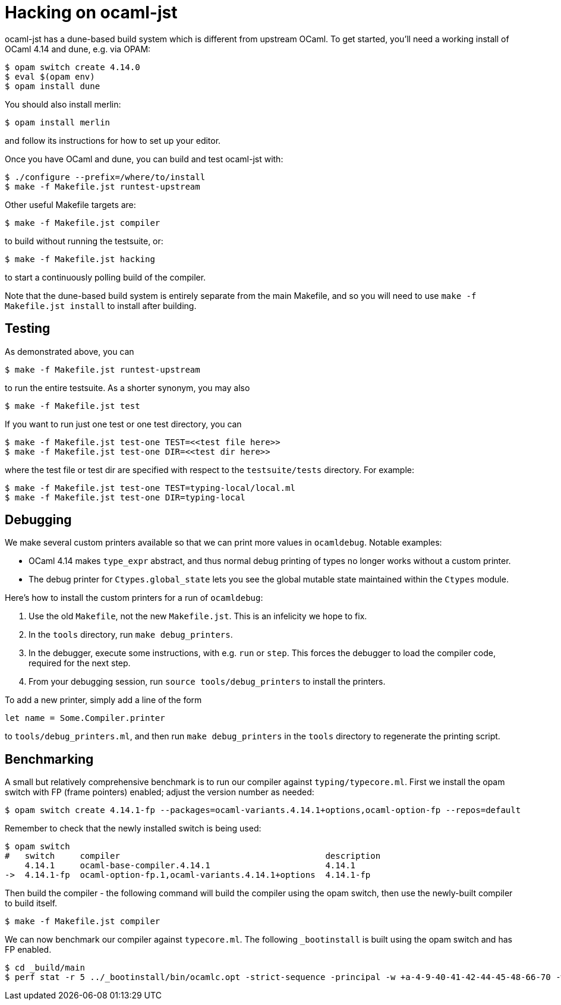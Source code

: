 = Hacking on ocaml-jst

ocaml-jst has a dune-based build system which is different from
upstream OCaml. To get started, you'll need a working install of OCaml
4.14 and dune, e.g. via OPAM:

    $ opam switch create 4.14.0
    $ eval $(opam env)
    $ opam install dune

You should also install merlin:

    $ opam install merlin

and follow its instructions for how to set up your editor.

Once you have OCaml and dune, you can build and test ocaml-jst with:

    $ ./configure --prefix=/where/to/install
    $ make -f Makefile.jst runtest-upstream

Other useful Makefile targets are:

    $ make -f Makefile.jst compiler

to build without running the testsuite, or:

    $ make -f Makefile.jst hacking

to start a continuously polling build of the compiler.

Note that the dune-based build system is entirely separate from the main
Makefile, and so you will need to use `make -f Makefile.jst install`
to install after building.

## Testing

As demonstrated above, you can

    $ make -f Makefile.jst runtest-upstream

to run the entire testsuite. As a shorter synonym, you may also

    $ make -f Makefile.jst test

If you want to run just one test or one test directory, you can

    $ make -f Makefile.jst test-one TEST=<<test file here>>
    $ make -f Makefile.jst test-one DIR=<<test dir here>>

where the test file or test dir are specified with respect to the
`testsuite/tests` directory. For example:

    $ make -f Makefile.jst test-one TEST=typing-local/local.ml
    $ make -f Makefile.jst test-one DIR=typing-local

## Debugging

We make several custom printers available so that we can print more values in
`ocamldebug`. Notable examples:

  * OCaml 4.14 makes `type_expr` abstract, and thus normal debug printing
of types no longer works without a custom printer.
  * The debug printer for `Ctypes.global_state` lets you see the global mutable state maintained within the `Ctypes` module.

Here's how to install the custom printers for a run of `ocamldebug`:

1. Use the old `Makefile`, not the new `Makefile.jst`. This is an infelicity
we hope to fix.

2. In the `tools` directory, run `make debug_printers`.

3. In the debugger, execute some instructions, with e.g. `run` or `step`. This forces
the debugger to load the compiler code, required for the next
step.

4. From your debugging session, run `source tools/debug_printers` to install the printers.

To add a new printer, simply add a line of the form

    let name = Some.Compiler.printer

to `tools/debug_printers.ml`, and then run `make debug_printers` in the `tools`
directory to regenerate the printing script.

## Benchmarking

A small but relatively comprehensive benchmark is to run our compiler against `typing/typecore.ml`. First we install the 
opam switch with FP (frame pointers) enabled; adjust the version number as needed:

    $ opam switch create 4.14.1-fp --packages=ocaml-variants.4.14.1+options,ocaml-option-fp --repos=default
    
Remember to check that the newly installed switch is being used:

    $ opam switch
    #   switch     compiler                                         description
        4.14.1     ocaml-base-compiler.4.14.1                       4.14.1
    ->  4.14.1-fp  ocaml-option-fp.1,ocaml-variants.4.14.1+options  4.14.1-fp

Then build the compiler - the following command will build the compiler using the opam switch, then use the newly-built compiler to build itself.

    $ make -f Makefile.jst compiler
    
We can now benchmark our compiler against `typecore.ml`. The following `_bootinstall` is built using the opam switch and has FP enabled. 

    $ cd _build/main
    $ perf stat -r 5 ../_bootinstall/bin/ocamlc.opt -strict-sequence -principal -w +a-4-9-40-41-42-44-45-48-66-70 -warn-error A -bin-annot -safe-string -strict-formats -w -67 -g -bin-annot -I .ocamlcommon.objs/byte -I ../install/runtime_stdlib/lib/ocaml_runtime_stdlib/  -intf-suffix .ml -no-alias-deps -o .ocamlcommon.objs/byte/typecore.cmo -c -impl typecore.ml
